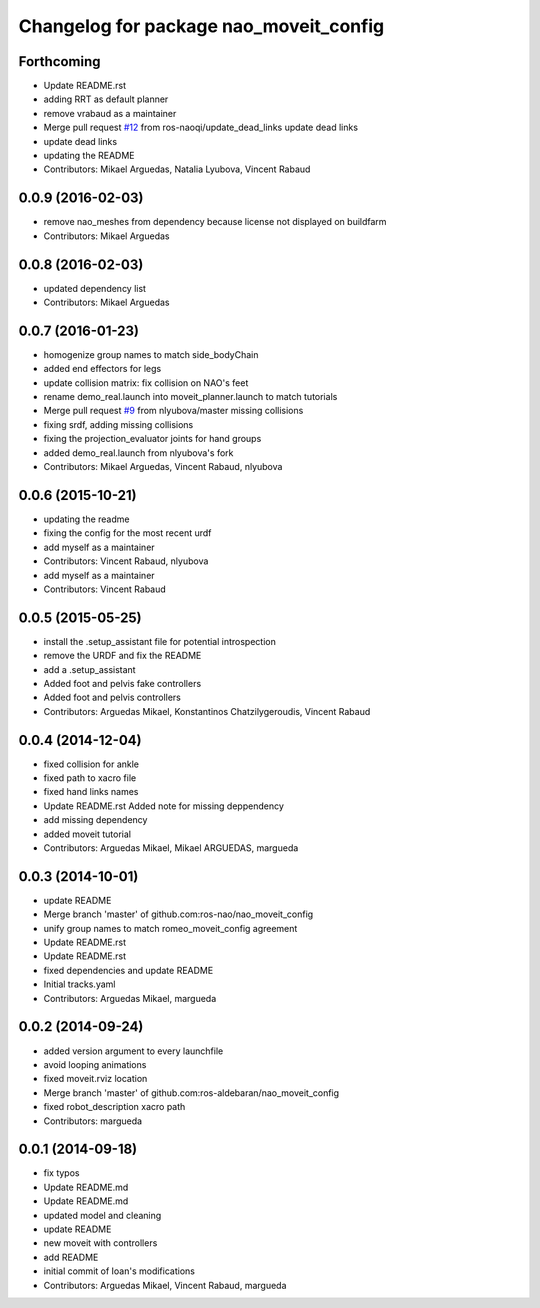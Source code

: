 ^^^^^^^^^^^^^^^^^^^^^^^^^^^^^^^^^^^^^^^
Changelog for package nao_moveit_config
^^^^^^^^^^^^^^^^^^^^^^^^^^^^^^^^^^^^^^^

Forthcoming
-----------
* Update README.rst
* adding RRT as default planner
* remove vrabaud as a maintainer
* Merge pull request `#12 <https://github.com/ros-naoqi/nao_moveit_config/issues/12>`_ from ros-naoqi/update_dead_links
  update dead links
* update dead links
* updating the README
* Contributors: Mikael Arguedas, Natalia Lyubova, Vincent Rabaud

0.0.9 (2016-02-03)
------------------
* remove nao_meshes from dependency because license not displayed on buildfarm
* Contributors: Mikael Arguedas

0.0.8 (2016-02-03)
------------------
* updated dependency list
* Contributors: Mikael Arguedas

0.0.7 (2016-01-23)
------------------
* homogenize group names to match side_bodyChain
* added end effectors for legs
* update collision matrix: fix collision on NAO's feet
* rename demo_real.launch into moveit_planner.launch to match tutorials
* Merge pull request `#9 <https://github.com/ros-naoqi/nao_moveit_config/issues/9>`_ from nlyubova/master
  missing collisions
* fixing srdf, adding missing collisions
* fixing the projection_evaluator joints for hand groups
* added demo_real.launch from nlyubova's fork
* Contributors: Mikael Arguedas, Vincent Rabaud, nlyubova

0.0.6 (2015-10-21)
------------------
* updating the readme
* fixing the config for the most recent urdf
* add myself as a maintainer
* Contributors: Vincent Rabaud, nlyubova

* add myself as a maintainer
* Contributors: Vincent Rabaud

0.0.5 (2015-05-25)
------------------
* install the .setup_assistant file for potential introspection
* remove the URDF and fix the README
* add a .setup_assistant
* Added foot and pelvis fake controllers
* Added foot and pelvis controllers
* Contributors: Arguedas Mikael, Konstantinos Chatzilygeroudis, Vincent Rabaud

0.0.4 (2014-12-04)
------------------
* fixed collision for ankle
* fixed path to xacro file
* fixed hand links names
* Update README.rst
  Added note for missing deppendency
* add missing dependency
* added moveit tutorial
* Contributors: Arguedas Mikael, Mikael ARGUEDAS, margueda

0.0.3 (2014-10-01)
------------------
* update README
* Merge branch 'master' of github.com:ros-nao/nao_moveit_config
* unify group names to match romeo_moveit_config agreement
* Update README.rst
* Update README.rst
* fixed dependencies and update README
* Initial tracks.yaml
* Contributors: Arguedas Mikael, margueda

0.0.2 (2014-09-24)
------------------
* added version argument to every launchfile
* avoid looping animations
* fixed moveit.rviz location
* Merge branch 'master' of github.com:ros-aldebaran/nao_moveit_config
* fixed robot_description xacro path
* Contributors: margueda

0.0.1 (2014-09-18)
------------------
* fix typos
* Update README.md
* Update README.md
* updated model and cleaning
* update README
* new moveit with controllers
* add README
* initial commit of Ioan's modifications
* Contributors: Arguedas Mikael, Vincent Rabaud, margueda
